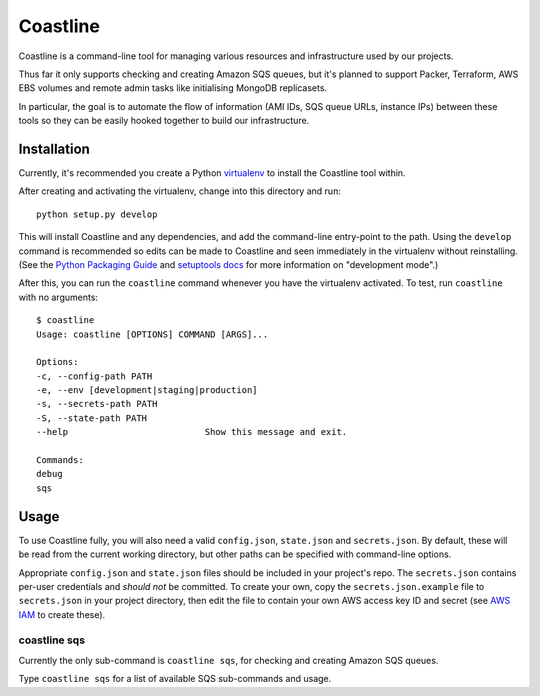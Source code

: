 Coastline
=======================

Coastline is a command-line tool for managing various resources and
infrastructure used by our projects.

Thus far it only supports checking and creating Amazon SQS queues, but
it's planned to support Packer, Terraform, AWS EBS volumes and remote
admin tasks like initialising MongoDB replicasets.

In particular, the goal is to automate the flow of information (AMI
IDs, SQS queue URLs, instance IPs) between these tools so they can be
easily hooked together to build our infrastructure.

Installation
------------
Currently, it's recommended you create a Python virtualenv_ to install
the Coastline tool within.

After creating and activating the virtualenv, change into this directory
and run: ::

    python setup.py develop

This will install Coastline and any dependencies, and add the
command-line entry-point to the path. Using the ``develop`` command is
recommended so edits can be made to Coastline and seen immediately in
the virtualenv without reinstalling. (See the `Python Packaging Guide`_
and `setuptools docs`_ for more information on "development mode".)

After this, you can run the ``coastline`` command whenever you have the
virtualenv activated. To test, run ``coastline`` with no arguments: ::

    $ coastline
    Usage: coastline [OPTIONS] COMMAND [ARGS]...

    Options:
    -c, --config-path PATH
    -e, --env [development|staging|production]
    -s, --secrets-path PATH
    -S, --state-path PATH
    --help                          Show this message and exit.

    Commands:
    debug
    sqs

.. _virtualenv: https://virtualenv.pypa.io/en/latest/virtualenv.html
.. _Python Packaging Guide: http://python-packaging-user-guide.readthedocs.org/en/latest/tutorial.html#developing-your-project
.. _setuptools docs: http://pythonhosted.org/setuptools/setuptools.html#development-mode


Usage
-----

To use Coastline fully, you will also need a valid ``config.json``,
``state.json`` and ``secrets.json``. By default, these will be read from the
current working directory, but other paths can be specified with
command-line options.

Appropriate ``config.json`` and ``state.json`` files should be included in
your project's repo. The ``secrets.json`` contains per-user credentials and
*should not* be committed. To create your own, copy the
``secrets.json.example`` file to ``secrets.json`` in your project directory,
then edit the file to contain your own AWS access key ID and secret (see
`AWS IAM`_ to create these).

.. _AWS IAM: https://console.aws.amazon.com/iam/home

coastline sqs
~~~~~~~~~~~~~
Currently the only sub-command is ``coastline sqs``, for checking and
creating Amazon SQS queues.

Type ``coastline sqs`` for a list of available SQS sub-commands and usage.
